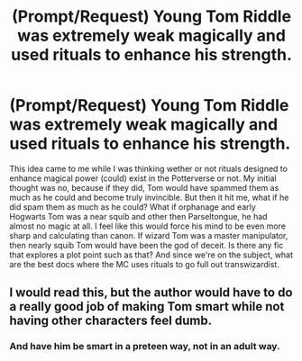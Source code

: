 #+TITLE: (Prompt/Request) Young Tom Riddle was extremely weak magically and used rituals to enhance his strength.

* (Prompt/Request) Young Tom Riddle was extremely weak magically and used rituals to enhance his strength.
:PROPERTIES:
:Author: OrionG1526
:Score: 5
:DateUnix: 1603573061.0
:DateShort: 2020-Oct-25
:FlairText: Prompt
:END:
This idea came to me while I was thinking wether or not rituals designed to enhance magical power (could) exist in the Potterverse or not. My initial thought was no, because if they did, Tom would have spammed them as much as he could and become truly invincible. But then it hit me, what if he did spam them as much as he could? What if orphanage and early Hogwarts Tom was a near squib and other then Parseltongue, he had almost no magic at all. I feel like this would force his mind to be even more sharp and calculating than canon. If wizard Tom was a master manipulator, then nearly squib Tom would have been the god of deceit. Is there any fic that explores a plot point such as that? And since we're on the subject, what are the best docs where the MC uses rituals to go full out transwizardist.


** I would read this, but the author would have to do a really good job of making Tom smart while not having other characters feel dumb.
:PROPERTIES:
:Author: Leafyeyes417
:Score: 7
:DateUnix: 1603573541.0
:DateShort: 2020-Oct-25
:END:

*** And have him be smart in a preteen way, not in an adult way.
:PROPERTIES:
:Author: 4wallsandawindow
:Score: 5
:DateUnix: 1603583704.0
:DateShort: 2020-Oct-25
:END:
